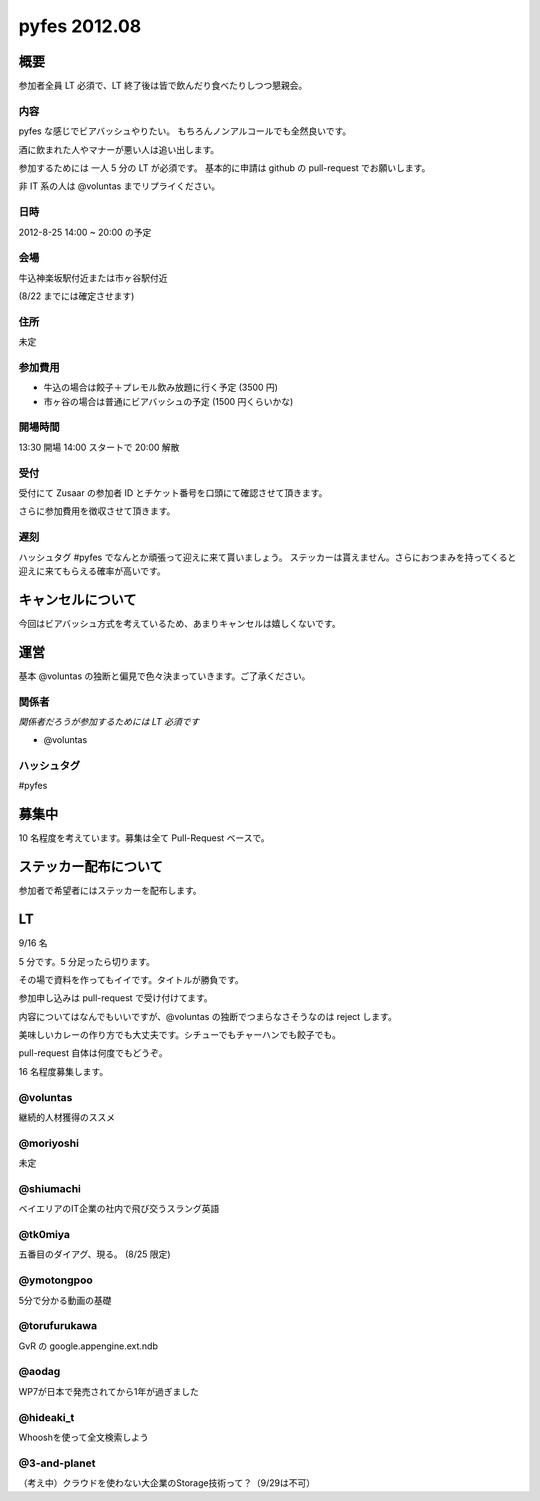 #############
pyfes 2012.08
#############

概要
====

参加者全員 LT 必須で、LT 終了後は皆で飲んだり食べたりしつつ懇親会。

内容
----

pyfes な感じでビアバッシュやりたい。
もちろんノンアルコールでも全然良いです。

酒に飲まれた人やマナーが悪い人は追い出します。

参加するためには 一人 5 分の LT が必須です。
基本的に申請は github の pull-request でお願いします。

非 IT 系の人は @voluntas までリプライください。

日時
----

2012-8-25 14:00 ~ 20:00 の予定

会場
----

牛込神楽坂駅付近または市ヶ谷駅付近

(8/22 までには確定させます)

住所
----

未定

参加費用
--------

- 牛込の場合は餃子＋プレモル飲み放題に行く予定 (3500 円)
- 市ヶ谷の場合は普通にビアバッシュの予定 (1500 円くらいかな)

開場時間
--------

13:30 開場 14:00 スタートで 20:00 解散

受付
----

受付にて Zusaar の参加者 ID とチケット番号を口頭にて確認させて頂きます。

さらに参加費用を徴収させて頂きます。

遅刻
----

ハッシュタグ #pyfes でなんとか頑張って迎えに来て貰いましょう。
ステッカーは貰えません。さらにおつまみを持ってくると迎えに来てもらえる確率が高いです。

キャンセルについて
==================

今回はビアバッシュ方式を考えているため、あまりキャンセルは嬉しくないです。

運営
====

基本 @voluntas の独断と偏見で色々決まっていきます。ご了承ください。

関係者
------

*関係者だろうが参加するためには LT 必須です*

- @voluntas

ハッシュタグ
------------

#pyfes

募集中
======

10 名程度を考えています。募集は全て Pull-Request ベースで。

ステッカー配布について
======================

参加者で希望者にはステッカーを配布します。

LT
==

9/16 名

5 分です。5 分足ったら切ります。

その場で資料を作ってもイイです。タイトルが勝負です。

参加申し込みは pull-request で受け付けてます。

内容についてはなんでもいいですが、@voluntas の独断でつまらなさそうなのは reject します。

美味しいカレーの作り方でも大丈夫です。シチューでもチャーハンでも餃子でも。

pull-request 自体は何度でもどうぞ。

16 名程度募集します。

@voluntas
---------

継続的人材獲得のススメ

@moriyoshi
----------

未定

@shiumachi
----------

ベイエリアのIT企業の社内で飛び交うスラング英語

@tk0miya
--------

五番目のダイアグ、現る。 (8/25 限定)

@ymotongpoo
-----------

5分で分かる動画の基礎

@torufurukawa
-------------

GvR の google.appengine.ext.ndb

@aodag
------

WP7が日本で発売されてから1年が過ぎました

@hideaki_t
----------

Whooshを使って全文検索しよう

@3-and-planet
----------
（考え中）クラウドを使わない大企業のStorage技術って？（9/29は不可）
